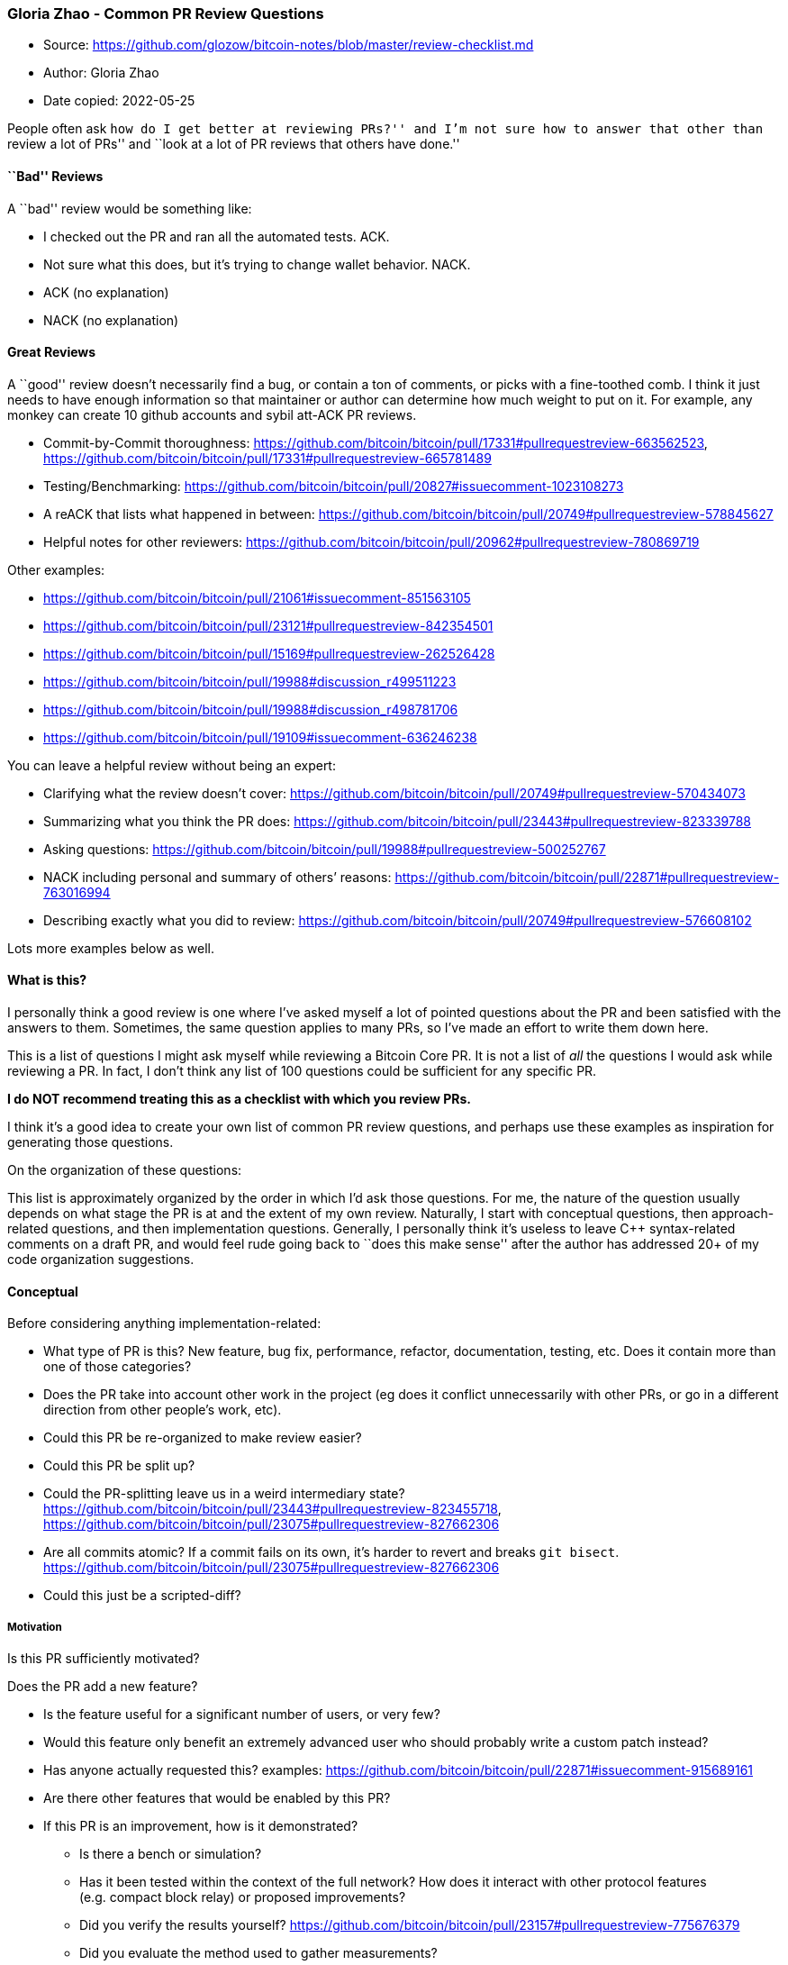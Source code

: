 === Gloria Zhao - Common PR Review Questions

****
* Source: https://github.com/glozow/bitcoin-notes/blob/master/review-checklist.md
* Author: Gloria Zhao
* Date copied: 2022-05-25
****

People often ask ``how do I get better at reviewing PRs?'' and I’m not
sure how to answer that other than ``review a lot of PRs'' and ``look at
a lot of PR reviews that others have done.''

==== ``Bad'' Reviews

A ``bad'' review would be something like:

* I checked out the PR and ran all the automated tests. ACK.
* Not sure what this does, but it’s trying to change wallet behavior.
NACK.
* ACK (no explanation)
* NACK (no explanation)

==== Great Reviews

A ``good'' review doesn’t necessarily find a bug, or contain a ton of
comments, or picks with a fine-toothed comb. I think it just needs to
have enough information so that maintainer or author can determine how
much weight to put on it. For example, any monkey can create 10 github
accounts and sybil att-ACK PR reviews.

* Commit-by-Commit thoroughness:
https://github.com/bitcoin/bitcoin/pull/17331#pullrequestreview-663562523,
https://github.com/bitcoin/bitcoin/pull/17331#pullrequestreview-665781489
* Testing/Benchmarking:
https://github.com/bitcoin/bitcoin/pull/20827#issuecomment-1023108273
* A reACK that lists what happened in between:
https://github.com/bitcoin/bitcoin/pull/20749#pullrequestreview-578845627
* Helpful notes for other reviewers:
https://github.com/bitcoin/bitcoin/pull/20962#pullrequestreview-780869719

Other examples:

* https://github.com/bitcoin/bitcoin/pull/21061#issuecomment-851563105
* https://github.com/bitcoin/bitcoin/pull/23121#pullrequestreview-842354501
* https://github.com/bitcoin/bitcoin/pull/15169#pullrequestreview-262526428
* https://github.com/bitcoin/bitcoin/pull/19988#discussion_r499511223
* https://github.com/bitcoin/bitcoin/pull/19988#discussion_r498781706
* https://github.com/bitcoin/bitcoin/pull/19109#issuecomment-636246238

You can leave a helpful review without being an expert:

* Clarifying what the review doesn’t cover:
https://github.com/bitcoin/bitcoin/pull/20749#pullrequestreview-570434073
* Summarizing what you think the PR does:
https://github.com/bitcoin/bitcoin/pull/23443#pullrequestreview-823339788
* Asking questions:
https://github.com/bitcoin/bitcoin/pull/19988#pullrequestreview-500252767
* NACK including personal and summary of others’ reasons:
https://github.com/bitcoin/bitcoin/pull/22871#pullrequestreview-763016994
* Describing exactly what you did to review:
https://github.com/bitcoin/bitcoin/pull/20749#pullrequestreview-576608102

Lots more examples below as well.

==== What is this?

I personally think a good review is one where I’ve asked myself a lot of
pointed questions about the PR and been satisfied with the answers to
them. Sometimes, the same question applies to many PRs, so I’ve made an
effort to write them down here.

This is a list of questions I might ask myself while reviewing a Bitcoin
Core PR. It is not a list of _all_ the questions I would ask while
reviewing a PR. In fact, I don’t think any list of 100 questions could
be sufficient for any specific PR.

*I do NOT recommend treating this as a checklist with which you review
PRs.*

I think it’s a good idea to create your own list of common PR review
questions, and perhaps use these examples as inspiration for generating
those questions.

On the organization of these questions:

This list is approximately organized by the order in which I’d ask those
questions. For me, the nature of the question usually depends on what
stage the PR is at and the extent of my own review. Naturally, I start
with conceptual questions, then approach-related questions, and then
implementation questions. Generally, I personally think it’s useless to
leave C++ syntax-related comments on a draft PR, and would feel rude
going back to ``does this make sense'' after the author has addressed
20+ of my code organization suggestions.

==== Conceptual

Before considering anything implementation-related:

* What type of PR is this? New feature, bug fix, performance, refactor,
documentation, testing, etc. Does it contain more than one of those
categories?
* Does the PR take into account other work in the project (eg does it
conflict unnecessarily with other PRs, or go in a different direction
from other people’s work, etc).
* Could this PR be re-organized to make review easier?
* Could this PR be split up?
* Could the PR-splitting leave us in a weird intermediary state?
https://github.com/bitcoin/bitcoin/pull/23443#pullrequestreview-823455718,
https://github.com/bitcoin/bitcoin/pull/23075#pullrequestreview-827662306
* Are all commits atomic? If a commit fails on its own, it’s harder to
revert and breaks `git bisect`.
https://github.com/bitcoin/bitcoin/pull/23075#pullrequestreview-827662306
* Could this just be a scripted-diff?

===== Motivation

Is this PR sufficiently motivated?

Does the PR add a new feature?

* Is the feature useful for a significant number of users, or very few?
* Would this feature only benefit an extremely advanced user who should
probably write a custom patch instead?
* Has anyone actually requested this? examples:
https://github.com/bitcoin/bitcoin/pull/22871#issuecomment-915689161
* Are there other features that would be enabled by this PR?
* If this PR is an improvement, how is it demonstrated?
** Is there a bench or simulation?
** Has it been tested within the context of the full network? How does
it interact with other protocol features (e.g. compact block relay) or
proposed improvements?
** Did you verify the results yourself?
https://github.com/bitcoin/bitcoin/pull/23157#pullrequestreview-775676379
** Did you evaluate the method used to gather measurements?

Does the PR solve a problem? Does it fix a bug?

* Is it a real bug or misuse of the software?
* If there is a bug, is there a test that can be run before to reproduce
the issue, and after to verify the fix? Is there a description of how to
reproduce the bug manually?
https://github.com/bitcoin/bitcoin/pull/24538#issue-1166645904,
https://github.com/bitcoin/bitcoin/pull/22577#issue-955282835
* Can the issue be solved simply with better documentation?
https://github.com/bitcoin/bitcoin/pull/22867#pullrequestreview-822532341

===== Downsides

What are the downsides of this PR, conceptually?

* What are the maintenance costs of this PR?
** Does it require someone to update it at every release?
** Is this PR introducing a bunch of hard-to-understand new code?
** Is this PR introducing any new dependencies?
* Is it incompatible with another existing/proposed improvement?
* Is this compatible with all of the \{operating systems, architectures,
platforms, dependency versions} we want to support?
https://github.com/bitcoin/bitcoin/pull/23585#issuecomment-983259221

===== For users

* Does this introduce a footgun?
* Should this be the new default for users?
* Should this be optional/configurable? Should it be opt in or opt out?
* Are the changes backwards-compatible?

==== Approach

This PR is a good idea. That doesn’t mean it should be merged.

* Does this belong in protocol or should it be at the application level?
* Is there a BIP/specification? Is it well-specified?
* Would this cause our behavior to deviate from a protocol/specification
that we are supposed to support?
* Are there any alternative approaches? How does this approach compare?
** improved/worsened technical debt
** Performance:
https://github.com/bitcoin/bitcoin/pull/24530#issuecomment-1065073285
** User Interface:
https://github.com/bitcoin/bitcoin/pull/23534#issuecomment-1005891404
** safety wrt activation
** global vs local maximum:
https://github.com/bitcoin/bitcoin/pull/17331#pullrequestreview-665781489
** kill another bird with the same stone:
https://github.com/bitcoin/bitcoin/pull/17786#issuecomment-1005017943
** code organization and architecture:
https://github.com/bitcoin/bitcoin/pull/20833#discussion_r563152582,
https://github.com/bitcoin/bitcoin/pull/23443#discussion_r763854039
* Are the magic numbers (constants, percentages, feerates, sizes, etc.)
well-researched?
https://github.com/bitcoin/bitcoin/pull/22009#discussion_r691956992

===== Security, Privacy, DoS

* What threat model? Does this change the way we handle something from a
p2p node, or can this code path only be hit by a (privileged)
RPC/GUI/REST client?
* Could a bug here cause inflation or a deviation from consensus?
* Are we introducing a new social engineering security risk? E.g. a new
command/file that scammers can use to easily steal from a wallet

====== Are we introducing new DoS vectors?

* Is it possible for a peer to exhaust CPU resources? How much stuff can
a peer make us do? e.g.
https://github.com/bitcoin/bitcoin/pull/19988#discussion_r499511223
* Could a peer cause us to loop infinitely or for a long period of time?
* Could a peer cause an OOM?
* What are the bounds on memory usage?
https://github.com/bitcoin/bitcoin/pull/14220#issuecomment-428486018
* If this is deployed to a whole network of nodes, will it cause
periodic spikes in bandwidth usage?
* Is there an assert() statement we could potentially hit due to peer
input, causing a whole network of nodes to crash?
* How does this affect the performance of our UTXOset cache? examples:
https://github.com/bitcoin/bitcoin/blob/807169e10b4a18324356ed6ee4d69587b96a7c70/src/validation.cpp#L1234-L1251
* Would this give a peer the ability to make us write an unbounded
amount of data to our debug.log?

====== Privacy

* Could this make it easier to deanonymize transaction origin?
* Could an attacker take advantage of this behavior to more easily
analyze network topology?
https://github.com/bitcoin/bitcoin/commit/acd6135b43941fa51d52f5fcdb2ce944280ad01e)
* Are we creating a behavior that can be used to fingerprint this node?
* Is privacy specifically worsened by this PR, or does it have a neutral
effect within the context of an existing privacy leak?

====== Security By Component

* p2p
** Could this make it easier for a peer to eclipse us/ Monopolize our
addrman?
** Does this change eviction logic in a way that may allow attackers to
trigger us to disconnect from an honest peer?
** Is it possible for an attacker to censor somebody’s transaction by
taking advantage of some behavior we have here?
** Are we opening a new pinning vector?
** Could it cause us to add transactions to our mempool that aren’t
incentive-compatible, thereby causing it to deviate from miners’
mempools?
** Does this leak information about when a transaction enters/leaves our
mempool?
* Wallet
** Could a bug here cause someone to lose money?
** Could this link transactions, UTXOs, addresses, etc. together?

==== Implementation

At first glance, this PR looks like a good improvement and the approach
seems to make sense. Here is the Big danger now; it can have some nasty
bugs in it. Don’t ``no behavior changes,'' sometimes a bug is hiding in
a refactor:
https://github.com/bitcoin/bitcoin/pull/21160#discussion_r623305322.

* Is there a BIP/specification? Does this implementation match the
specification?
https://github.com/bitcoin/bitcoin/pull/23443#discussion_r763874524

===== Common Bitcoin-Specific Bugs and Attacks

* Are we using the txid when you should be using wtxid, and vice versa?
* Are we using virtual bytes when we should be using bytes, and vice
versa?
* If this uses virtual bytes, is it compatible with something else that
uses weight units, and vice versa?
* Are we using fee when we should be using feerate, and vice versa?
* What happens if there is a reorg?
* For a wallet transaction or UTXO, should a transaction be treated
differently if it is \{confirmed, unconfirmed}? What if there is a
conflicting transaction in the \{mempool, chain, wallet}?
* Is this code safe when the transaction’s txid != wtxid?
* Can this have any impact on block propagation speed?
* Does this break the guix build?
* What impacts might this have on LN transactions or other L2 projects?
https://github.com/bitcoin/bitcoin/pull/22871#pullrequestreview-760633448

===== Performance

* Are space and time complexity acceptable for the use case?
* Are the data structures appropriate for this purpose?
* Does it make use of the tools we have for parallelization?
* If adding optional functionality, how does it impact the performance
of a user’s node if they don’t opt in to it? E.g. USDT

===== Code Architecture

(this is a big topic, and isn’t unique to Bitcoin) ### Thread safety,
concurrency

* Is it thread-safe?
* Would it be thread-safe in the future if/when x and y were to be
multi-threaded?

===== C++

* Are we making copies of variables when we should be passing a
reference?
https://github.com/bitcoin/bitcoin/pull/22677#discussion_r760400537
* Are we casting variables unnecessarily? Should we be using auto
instead?
* Const things should be const
* Free your memory, or just use smart pointers
* Could this implementation easily be swapped for an STL algorithm or
container?
* Are you using boost when you should be using stdlib?

Examples:

* default syntax
https://github.com/bitcoin/bitcoin/pull/19988#discussion_r494257310
* friend
https://github.com/bitcoin/bitcoin/pull/19988#discussion_r498699913
* performance discussion
https://github.com/bitcoin/bitcoin/pull/19988#discussion_r498781706
* compiler help you
https://github.com/bitcoin/bitcoin/pull/19988#discussion_r498644419
* arrays vs std::arays
https://github.com/bitcoin/bitcoin/pull/19988#discussion_r500887683

==== Other

===== Testing

Are there enough tests?

* Is there good test coverage? Is there any code that isn’t tested?
example
https://github.com/bitcoin/bitcoin/pull/23443#discussion_r763865574
* Are there normal-usage or edge cases that aren’t tested?
* Is the type of test appropriate? (unit, fuzz, functional, bench)
** Is it an isolated, low-level piece of code -> unit
** Is it just an implementation detail -> unit
** Are there two implementations that you need to ensure are identical
-> differential fuzz,
https://github.com/bitcoin/bitcoin/pull/19988/commits/5b03121d60527a193a84c339151481f9c9c1962b
** Is it trying to demonstrate a low-level performance boost -> bench
** Does it have an affect on observable behavior -> functional
* Is it actually testing what it should be testing?
** If you’re asserting that something doesn’t happen, is it because of a
delay? e.g.
https://github.com/bitcoin/bitcoin/pull/21327#discussion_r585782939
** If you’re asserting that something doesn’t happen, is it because it’s
handled asynchronously?
** Are you sure that you’re testing this code in isolation or is it
buried under 999 other things that could be causing some behavior?
** If you mutate the implementation, does the test fail?

Are the tests well-written?

* Is it using the functional test framework to test a very low-level
detail?
* Are the tests unacceptably slow?
https://github.com/bitcoin/bitcoin/pull/23288
* Do the tests rely on timing that may be delayed when they are run in
parallel with other tests? Are the tests racy?
https://github.com/bitcoin/bitcoin/pull/11740#issuecomment-350817586
* Are the tests themselves maintainable?
https://github.com/bitcoin/bitcoin/pull/21280#discussion_r603986455
* In functional tests: does the test have a wallet dependency when it’s
not testing wallet behavior?
* In functional tests: is it thread-safe?
* Are the tests repeating stuff when they should be using utils?
* Is the test adding helper code that should be added to test utils?
* Is manual testing required and/or appropriate? Are any methods
suggested?

===== Documentation

* Is this well-documented enough?
** Is the code easy to follow? Are the comments misleading, incorrect,
obvious?
** Are release notes needed?
** Are potential footguns and user errors plastered with warnings?
https://github.com/bitcoin/bitcoin/pull/23201#discussion_r783933728
** Are future TODOs documented well enough so that maintenance doesn’t
require the author to personally remember to do something? E.g.
deprecations
** Are newly introduced functions, members, classes, etc. accompanied
with a doxygen header comment?
* If a future developer traced the history back to a particular commit,
would they be able to understand why a change was made? Does the
description match what the code does (will be in the merge commit log)?
If not, it should be updated.
https://github.com/bitcoin/bitcoin/pull/22009#issuecomment-901766747
* If a future developer were to change this, might they make a mistake
if they don’t understand it fully? Can this be guarded - e.g. with
static assertions, sanity checks, etc?
* Does this implementation break any pre-existing API expectations?
e.g. we might now call a function with different arguments that breaks
its preconditions.

===== Meta

* Who might need to be notified about this change?
* Does this PR add new dependencies or increase usage of a dependency
we’re trying to get rid of?

